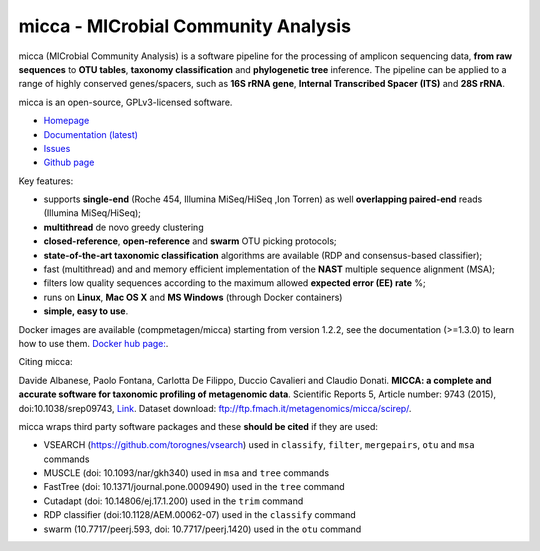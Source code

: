 micca - MICrobial Community Analysis
====================================

.. image:: https://travis-ci.org/compmetagen/micca.svg?branch=master
    :target: https://travis-ci.org/compmetagen/micca

micca (MICrobial Community Analysis) is a software pipeline for the
processing of amplicon sequencing data, **from raw sequences** to
**OTU tables**, **taxonomy classification** and **phylogenetic tree**
inference. The pipeline can be applied to a range of highly conserved
genes/spacers, such as **16S rRNA gene**, **Internal Transcribed
Spacer (ITS)** and **28S rRNA**.

micca is an open-source, GPLv3-licensed software.

* `Homepage <http://micca.org/>`_
* `Documentation (latest) <http://micca.org/docs/latest>`_
* `Issues <https://github.com/compmetagen/micca/issues>`_
* `Github page <https://github.com/compmetagen/micca>`_


Key features:

* supports **single-end** (Roche 454, Illumina MiSeq/HiSeq ,Ion
  Torren) as well **overlapping paired-end** reads (Illumina MiSeq/HiSeq);
* **multithread** de novo greedy clustering
* **closed-reference**, **open-reference** and **swarm** OTU picking protocols;
* **state-of-the-art taxonomic classification** algorithms are
  available (RDP and consensus-based classifier);
* fast (multithread) and and memory efficient implementation of the
  **NAST** multiple sequence alignment (MSA);
* filters low quality sequences according to the maximum allowed **expected
  error (EE) rate** %;
* runs on **Linux**, **Mac OS X** and **MS Windows** (through Docker
  containers)
* **simple, easy to use**.


Docker images are available (compmetagen/micca) starting from version 1.2.2,
see the documentation (>=1.3.0) to learn how to use them. `Docker hub page:
<https://hub.docker.com/r/compmetagen/micca/>`_.

Citing micca:

Davide Albanese, Paolo Fontana, Carlotta De Filippo, Duccio Cavalieri
and Claudio Donati. **MICCA: a complete and accurate software for
taxonomic profiling of metagenomic data**. Scientific Reports 5,
Article number: 9743 (2015), doi:10.1038/srep09743, `Link
<http://www.nature.com/articles/srep09743/>`_. Dataset download:
ftp://ftp.fmach.it/metagenomics/micca/scirep/.

micca wraps third party software packages and these **should be
cited** if they are used:

* VSEARCH (https://github.com/torognes/vsearch) used in ``classify``,
  ``filter``, ``mergepairs``, ``otu`` and ``msa`` commands
* MUSCLE (doi: 10.1093/nar/gkh340) used in ``msa`` and ``tree`` commands
* FastTree (doi: 10.1371/journal.pone.0009490) used in the ``tree`` command
* Cutadapt (doi: 10.14806/ej.17.1.200) used in the ``trim`` command
* RDP classifier (doi:10.1128/AEM.00062-07) used in the ``classify`` command
* swarm (10.7717/peerj.593, doi: 10.7717/peerj.1420) used in the ``otu`` command
